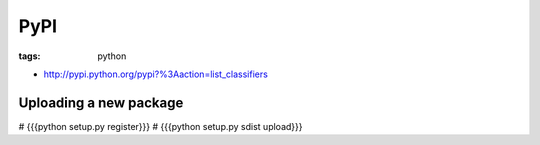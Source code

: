 PyPI
----
:tags: python 


* http://pypi.python.org/pypi?%3Aaction=list_classifiers

Uploading a new package
==============================
# {{{python setup.py register}}}
# {{{python setup.py sdist upload}}}

